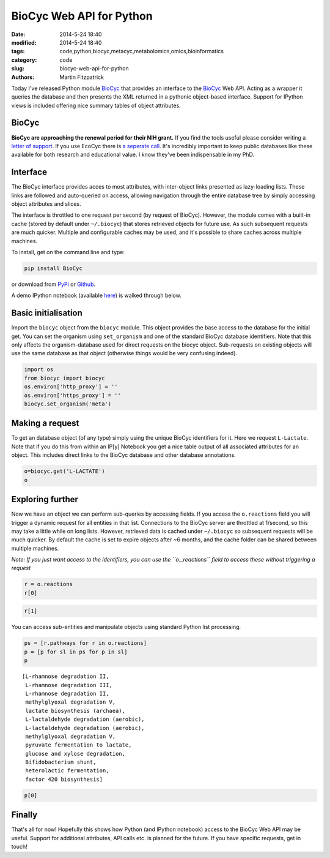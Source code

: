 BioCyc Web API for Python
=========================

:date: 2014-5-24 18:40
:modified: 2014-5-24 18:40
:tags: code,python,biocyc,metacyc,metabolomics,omics,bioinformatics
:category: code
:slug: biocyc-web-api-for-python
:authors: Martin Fitzpatrick

Today I've released Python module `BioCyc <https://pypi.python.org/pypi/BioCyc/0.0.1>`__ that provides an interface to the `BioCyc <http://biocyc.org>`__ Web API.
Acting as a wrapper it queries the database and then presents the XML returned in a
pythonic object-based interface. Support for IPython views is included offering nice
summary tables of object attributes.

.. raw:: html

    <!-- PELICAN_END_SUMMARY -->

BioCyc
------

**BioCyc are approaching the renewal period for their NIH grant.** If you find the tools useful
please consider writing a `letter of support <http://bioinformatics.ai.sri.com/ptools/letters-of-support.shtml>`__. 
If you use EcoCyc there is `a seperate call <http://bioinformatics.ai.sri.com/ptools/ecocyc-letters-of-support.shtml>`__.
It's incredibly important to keep public databases like these available for both research and educational value. I know
they've been indispensable in my PhD.

Interface
---------

The BioCyc interface provides acces to most attributes, with inter-object links presented as 
lazy-loading lists. These links are followed and auto-queried on access, allowing 
navigation through the entire database tree by simply accessing object attributes and slices.

The interface is throttled to one request per second (by request of BioCyc). However, 
the module comes with a built-in cache (stored by default under ``~/.biocyc``)
that stores retrieved objects for future use. As such subsequent requests are much quicker.
Multiple and configurable caches may be used, and it's possible to share caches across multiple machines.

To install, get on the command line and type:

.. code:: sh

    pip install BioCyc

or download from `PyPi <https://pypi.python.org/pypi/BioCyc/0.0.1>`__ or `Github <https://github.com/mfitzp/BioCyc>`__.

A demo IPython notebook (available `here <http://nbviewer.ipython.org/github/mfitzp/ipython-notebooks/blob/master/public/BioCyc%20Interface%20Demo.ipynb>`__)
is walked through below.

Basic initialisation
--------------------

Import the ``biocyc`` object from the ``biocyc`` module. This object
provides the base access to the database for the initial get. You can
set the organism using ``set_organism`` and one of the standard BioCyc
database identifiers. Note that this only affects the organism-database
used for direct requests on the biocyc object. Sub-requests on existing
objects will use the same database as that object (otherwise things
would be very confusing indeed).

.. code:: python

    import os
    from biocyc import biocyc
    os.environ['http_proxy'] = ''
    os.environ['https_proxy'] = ''
    biocyc.set_organism('meta')

Making a request
----------------

To get an database object (of any type) simply using the unique BioCyc
identifiers for it. Here we request ``L-Lactate``. Note that if you do
this from within an IP[y] Notebook you get a nice table output of all
associated attributes for an object. This includes direct links to the
BioCyc database and other database annotations.

.. code:: python

    o=biocyc.get('L-LACTATE')
    o



.. raw:: html

    <table><tr><th>Name</th><td>(<i>S</i>)-lactate</td></tr><tr><th>BioCyc ID</th><td><a href="http://www.biocyc.org/META/NEW-IMAGE?object=L-LACTATE">L-LACTATE</a></td></tr><tr><th>Org ID</th><td>META</td></tr><tr><th>Synonyms</th><td>L-lactate, L(+)-lactate</td></tr><tr><th>INCHI</th><td>InChI=1S/C3H6O3/c1-2(4)3(5)6/h2,4H,1H3,(H,5,6)/p-1/t2-/m0/s1</td></tr><tr><th>Molecular weight</th><td>89.071</td></tr><tr><th>Gibbs 0</th><td>-72.55646</td></tr><tr><th>Parents</th><td>L-2-hydroxyacids, Lactate</td></tr><tr><th>Reactions</th><td>TRANS-RXN-104, RXN-12165, RXN-12096, LACTALDDEHYDROG-RXN, RXN0-5269, D-LACTATE-2-SULFATASE-RXN, TRANS-RXN-104, L-LACTDEHYDROGFMN-RXN, LACTATE-MALATE-TRANSHYDROGENASE-RXN, LACTATE-2-MONOOXYGENASE-RXN, L-LACTATE-DEHYDROGENASE-CYTOCHROME-RXN, L-LACTATE-DEHYDROGENASE-RXN, RXN-9067, RXN-8076, PROPIONLACT-RXN, LACTATE-RACEMASE-RXN, LACTATE-ALDOLASE-RXN</td></tr><tr><th>Database links</th><td>CAS: <a href="http://www.commonchemistry.org/ChemicalDetail.aspx?ref=79-33-4">79-33-4</a>, PUBCHEM: <a href="http://pubchem.ncbi.nlm.nih.gov/summary/summary.cgi?cid=5460161">5460161</a>, LIGAND-CPD: <a href="http://www.genome.ad.jp/dbget-bin/www_bget?C00186">C00186</a>, CHEMSPIDER: <a href="http://www.chemspider.com/4573803">4573803</a>, CHEBI: <a href="http://www.ebi.ac.uk/chebi/searchId.do?chebiId=CHEBI:16651">16651</a>, BIGG: 34179</td></tr></table>



Exploring further
-----------------

Now we have an object we can perform sub-queries by accessing fields. If
you access the ``o.reactions`` field you will trigger a dynamic request
for all entities in that list. Connections to the BioCyc server are
throttled at 1/second, so this may take a little while on long lists.
However, retrieved data is cached under ``~/.biocyc`` so subsequent
requests will be much quicker. By default the cache is set to expire
objects after ~6 months, and the cache folder can be shared between
multiple machines.

*Note: If you just want access to the identifiers, you can use the
``o._reactions`` field to access these without triggering a request*

.. code:: python

    r = o.reactions
    r[0]



.. raw:: html

    <table><tr><th>BioCyc ID</th><td><a href="http://www.biocyc.org/META/NEW-IMAGE?object=TRANS-RXN-104">TRANS-RXN-104</a></td></tr><tr><th>Org ID</th><td>META</td></tr><tr><th>Parents</th><td>Small-Molecule-Reactions, TR-12</td></tr></table>



.. code:: python

    r[1]



.. raw:: html

    <table><tr><th>Name</th><td>NADP<sup>+</sup> L-lactaldehyde dehydrogenase</td></tr><tr><th>BioCyc ID</th><td><a href="http://www.biocyc.org/META/NEW-IMAGE?object=RXN-12165">RXN-12165</a></td></tr><tr><th>Org ID</th><td>META</td></tr><tr><th>Parents</th><td>Chemical-Reactions, Small-Molecule-Reactions</td></tr><tr><th>Pathways</th><td>PWY-6713</td></tr></table>



You can access sub-entities and manipulate objects using standard Python
list processing.

.. code:: python

    ps = [r.pathways for r in o.reactions]
    p = [p for sl in ps for p in sl]
    p



.. parsed-literal::

    [L-rhamnose degradation II,
     L-rhamnose degradation III,
     L-rhamnose degradation II,
     methylglyoxal degradation V,
     lactate biosynthesis (archaea),
     L-lactaldehyde degradation (aerobic),
     L-lactaldehyde degradation (aerobic),
     methylglyoxal degradation V,
     pyruvate fermentation to lactate,
     glucose and xylose degradation,
     Bifidobacterium shunt,
     heterolactic fermentation,
     factor 420 biosynthesis]



.. code:: python

    p[0]



.. raw:: html

    <table><tr><th>Name</th><td>L-rhamnose degradation II</td></tr><tr><th>BioCyc ID</th><td><a href="http://www.biocyc.org/META/NEW-IMAGE?object=PWY-6713">PWY-6713</a></td></tr><tr><th>Org ID</th><td>META</td></tr><tr><th>Synonyms</th><td>aldolase pathway</td></tr><tr><th>Parents</th><td>L-rhamnose-Degradation</td></tr><tr><th>Species</th><td>TAX-5580, ORG-6176, TAX-95486, TAX-284592, TAX-322104</td></tr><tr><th>Taxonomic range</th><td>TAX-2, TAX-4751</td></tr></table>



Finally
-------

That's all for now! Hopefully this shows how Python (and IPython
notebook) access to the BioCyc Web API may be useful. Support for
additional attributes, API calls etc. is planned for the future. If you
have specific requests, get in touch!